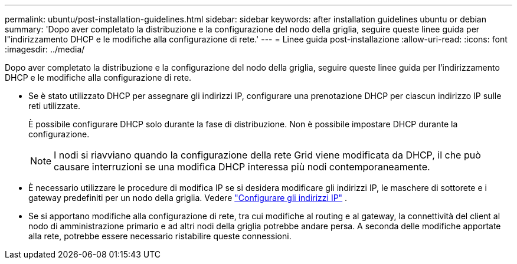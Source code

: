 ---
permalink: ubuntu/post-installation-guidelines.html 
sidebar: sidebar 
keywords: after installation guidelines ubuntu or debian 
summary: 'Dopo aver completato la distribuzione e la configurazione del nodo della griglia, seguire queste linee guida per l"indirizzamento DHCP e le modifiche alla configurazione di rete.' 
---
= Linee guida post-installazione
:allow-uri-read: 
:icons: font
:imagesdir: ../media/


[role="lead"]
Dopo aver completato la distribuzione e la configurazione del nodo della griglia, seguire queste linee guida per l'indirizzamento DHCP e le modifiche alla configurazione di rete.

* Se è stato utilizzato DHCP per assegnare gli indirizzi IP, configurare una prenotazione DHCP per ciascun indirizzo IP sulle reti utilizzate.
+
È possibile configurare DHCP solo durante la fase di distribuzione.  Non è possibile impostare DHCP durante la configurazione.

+

NOTE: I nodi si riavviano quando la configurazione della rete Grid viene modificata da DHCP, il che può causare interruzioni se una modifica DHCP interessa più nodi contemporaneamente.

* È necessario utilizzare le procedure di modifica IP se si desidera modificare gli indirizzi IP, le maschere di sottorete e i gateway predefiniti per un nodo della griglia. Vedere link:../maintain/configuring-ip-addresses.html["Configurare gli indirizzi IP"] .
* Se si apportano modifiche alla configurazione di rete, tra cui modifiche al routing e al gateway, la connettività del client al nodo di amministrazione primario e ad altri nodi della griglia potrebbe andare persa.  A seconda delle modifiche apportate alla rete, potrebbe essere necessario ristabilire queste connessioni.

